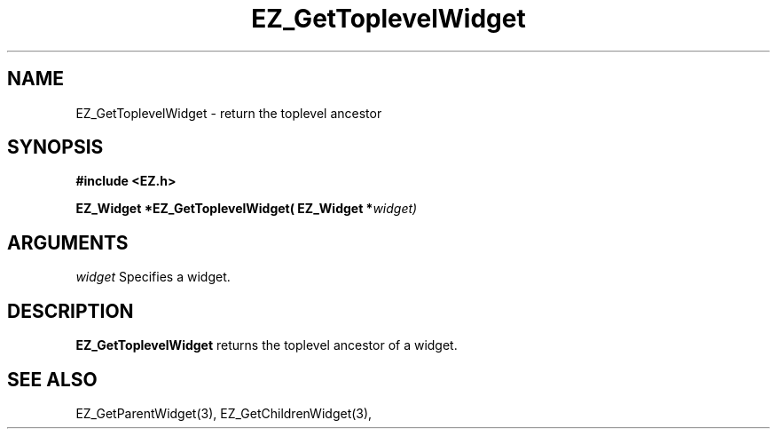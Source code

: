 '\"
'\" Copyright (c) 1997 Maorong Zou
'\" 
.TH EZ_GetToplevelWidget 3 "" EZWGL "EZWGL Functions"
.BS
.SH NAME
EZ_GetToplevelWidget \- return the toplevel ancestor

.SH SYNOPSIS
.nf
.B #include <EZ.h>
.sp
.BI "EZ_Widget *EZ_GetToplevelWidget( EZ_Widget *" widget)


.SH ARGUMENTS
\fIwidget\fR  Specifies a widget.
.sp

.SH DESCRIPTION
.PP
\fBEZ_GetToplevelWidget\fR  returns the toplevel ancestor of a widget.


.SH "SEE ALSO"
EZ_GetParentWidget(3), EZ_GetChildrenWidget(3),
.br


